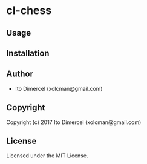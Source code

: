 * cl-chess 

** Usage

** Installation

** Author

+ Ito Dimercel (xolcman@gmail.com)

** Copyright

Copyright (c) 2017 Ito Dimercel (xolcman@gmail.com)

** License

Licensed under the MIT License.
